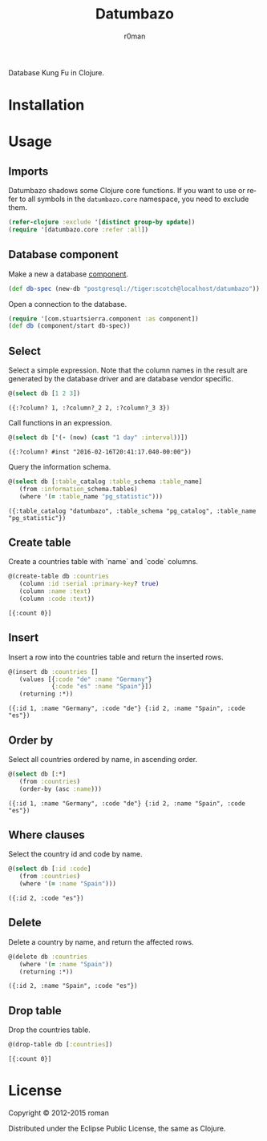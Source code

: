 #+title: Datumbazo
#+author: r0man
#+LANGUAGE: en

[[https://travis-ci.org/r0man/datumbazo][https://travis-ci.org/r0man/datumbazo.svg]]
[[http://jarkeeper.com/r0man/datumbazo][http://jarkeeper.com/r0man/datumbazo/status.svg]]
[[http://jarkeeper.com/r0man/datumbazo][http://jarkeeper.com/r0man/datumbazo/downloads.svg]]

Database Kung Fu in Clojure.

[[http://imgs.xkcd.com/comics/exploits_of_a_mom.png]]

* Installation

  [[https://clojars.org/datumbazo][https://clojars.org/datumbazo/latest-version.svg]]

* Usage
** Imports

   Datumbazo shadows some Clojure core functions. If you want to use
   or refer to all symbols in the =datumbazo.core= namespace, you need
   to exclude them.

   #+BEGIN_SRC clojure :exports code :results silent
  (refer-clojure :exclude '[distinct group-by update])
  (require '[datumbazo.core :refer :all])
   #+END_SRC

** Database component

   Make a new a database [[https://github.com/stuartsierra/component][component]].

   #+BEGIN_SRC clojure :exports both :results silent
     (def db-spec (new-db "postgresql://tiger:scotch@localhost/datumbazo"))
   #+END_SRC

   Open a connection to the database.

   #+BEGIN_SRC clojure :exports both :results silent
     (require '[com.stuartsierra.component :as component])
     (def db (component/start db-spec))
   #+END_SRC

** Select

   Select a simple expression. Note that the column names in the
   result are generated by the database driver and are database vendor
   specific.

   #+BEGIN_SRC clojure :exports both :results verbatim
     @(select db [1 2 3])
   #+END_SRC

   #+RESULTS:
   : ({:?column? 1, :?column?_2 2, :?column?_3 3})

   Call functions in an expression.

   #+BEGIN_SRC clojure :exports both :results verbatim
     @(select db ['(- (now) (cast "1 day" :interval))])
   #+END_SRC

   #+RESULTS:
   : ({:?column? #inst "2016-02-16T20:41:17.040-00:00"})

   Query the information schema.

   #+BEGIN_SRC clojure :exports both :results verbatim
     @(select db [:table_catalog :table_schema :table_name]
        (from :information_schema.tables)
        (where '(= :table_name "pg_statistic")))
   #+END_SRC

   #+RESULTS:
   : ({:table_catalog "datumbazo", :table_schema "pg_catalog", :table_name "pg_statistic"})

** Create table

   Create a countries table with `name` and `code` columns.

   #+BEGIN_SRC clojure :exports both :results verbatim
     @(create-table db :countries
        (column :id :serial :primary-key? true)
        (column :name :text)
        (column :code :text))
   #+END_SRC

   #+RESULTS:
   : [{:count 0}]

** Insert

   Insert a row into the countries table and return the inserted rows.

   #+BEGIN_SRC clojure :exports both :results verbatim
     @(insert db :countries []
        (values [{:code "de" :name "Germany"}
                 {:code "es" :name "Spain"}])
        (returning :*))
   #+END_SRC

   #+RESULTS:
   : ({:id 1, :name "Germany", :code "de"} {:id 2, :name "Spain", :code "es"})

** Order by

   Select all countries ordered by name, in ascending order.

   #+BEGIN_SRC clojure :exports both :results verbatim
     @(select db [:*]
        (from :countries)
        (order-by (asc :name)))
   #+END_SRC

   #+RESULTS:
   : ({:id 1, :name "Germany", :code "de"} {:id 2, :name "Spain", :code "es"})

** Where clauses

   Select the country id and code by name.

   #+BEGIN_SRC clojure :exports both :results verbatim
     @(select db [:id :code]
        (from :countries)
        (where '(= :name "Spain")))
   #+END_SRC

   #+RESULTS:
   : ({:id 2, :code "es"})

** Delete

   Delete a country by name, and return the affected rows.

   #+BEGIN_SRC clojure :exports both :results verbatim
     @(delete db :countries
        (where '(= :name "Spain"))
        (returning :*))
   #+END_SRC

   #+RESULTS:
   : ({:id 2, :name "Spain", :code "es"})

** Drop table

   Drop the countries table.

   #+BEGIN_SRC clojure :exports both :results verbatim
     @(drop-table db [:countries])
   #+END_SRC

   #+RESULTS:
   : [{:count 0}]

* License

  Copyright © 2012-2015 roman

  Distributed under the Eclipse Public License, the same as Clojure.
